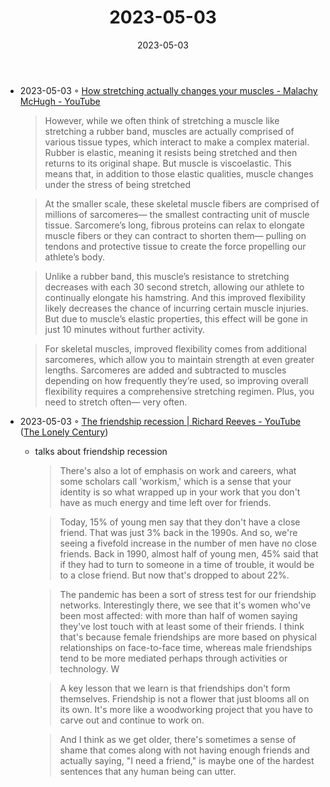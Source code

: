 :PROPERTIES:
:ID:       040d9e9a-a5ed-420c-8d0f-a4a82d1e600b
:END:
#+TITLE: 2023-05-03
#+DATE: 2023-05-03
#+FILETAGS: journal

- 2023-05-03 ◦ [[https://www.youtube.com/watch?v=g1pb2aK2we4&ab_channel=TED-Ed][How stretching actually changes your muscles - Malachy McHugh - YouTube]]

  #+begin_quote
  However, while we often think of stretching a muscle like stretching a rubber
  band, muscles are actually comprised of various tissue types, which interact
  to make a complex material. Rubber is elastic, meaning it resists being
  stretched and then returns to its original shape. But muscle is viscoelastic.
  This means that, in addition to those elastic qualities, muscle changes under
  the stress of being stretched
  #+end_quote

  #+begin_quote
  At the smaller scale, these skeletal muscle fibers are comprised of millions
  of sarcomeres— the smallest contracting unit of muscle tissue. Sarcomere’s
  long, fibrous proteins can relax to elongate muscle fibers or they can
  contract to shorten them— pulling on tendons and protective tissue to create
  the force propelling our athlete’s body.
  #+end_quote

  #+begin_quote
  Unlike a rubber band, this muscle’s resistance to stretching decreases with
  each 30 second stretch, allowing our athlete to continually elongate his
  hamstring. And this improved flexibility likely decreases the chance of
  incurring certain muscle injuries. But due to muscle’s elastic properties,
  this effect will be gone in just 10 minutes without further activity.
  #+end_quote

  #+begin_quote
  For skeletal muscles, improved flexibility comes from additional sarcomeres,
  which allow you to maintain strength at even greater lengths. Sarcomeres are
  added and subtracted to muscles depending on how frequently they’re used, so
  improving overall flexibility requires a comprehensive stretching regimen. Plus,
  you need to stretch often— very often.
  #+end_quote

- 2023-05-03 ◦ [[https://www.youtube.com/watch?v=VpOan0hqdNA&ab_channel=BigThink][The friendship recession | Richard Reeves - YouTube]] ([[id:05a8e9a4-872a-45af-a7eb-52827db9a360][The Lonely Century]])
  - talks about friendship recession
   #+begin_quote
   There's also a lot of emphasis on work and careers, what some scholars call
   'workism,' which is a sense that your identity is so what wrapped up in your
   work that you don't have as much energy and time left over for friends.
   #+end_quote

   #+begin_quote
   Today, 15% of young men say that they don't have a close friend. That was just
   3% back in the 1990s. And so, we're seeing a fivefold increase in the number of
   men have no close friends. Back in 1990, almost half of young men, 45% said that
   if they had to turn to someone in a time of trouble, it would be to a close
   friend. But now that's dropped to about 22%.
   #+end_quote

   #+begin_quote
   The pandemic has been a sort of stress test for our friendship networks.
   Interestingly there, we see that it's women who've been most affected: with
   more than half of women saying they've lost touch with at least some of their
   friends. I think that's because female friendships are more based on physical
   relationships on face-to-face time, whereas male friendships tend to be more
   mediated perhaps through activities or technology. W
   #+end_quote

   #+begin_quote
   A key lesson that we learn is that friendships don't form themselves.
   Friendship is not a flower that just blooms all on its own. It's more like a
   woodworking project that you have to carve out and continue to work on.
   #+end_quote

   #+begin_quote
   And I think as we get older, there's sometimes a sense of shame that comes
   along with not having enough friends and actually saying, "I need a friend,"
   is maybe one of the hardest sentences that any human being can utter.
   #+end_quote
